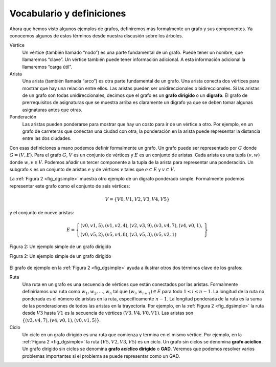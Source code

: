 ..  Copyright (C)  Brad Miller, David Ranum
    This work is licensed under the Creative Commons Attribution-NonCommercial-ShareAlike 4.0 International License. To view a copy of this license, visit http://creativecommons.org/licenses/by-nc-sa/4.0/.


Vocabulario y definiciones
--------------------------

Ahora que hemos visto algunos ejemplos de grafos, definiremos más formalmente un grafo y sus componentes. Ya conocemos algunos de estos términos desde nuestra discusión sobre los árboles.

.. Now that we have looked at some examples of graphs, we will more formally define a graph and its components. We already know some of these terms from our discussion of trees.

Vértice
    Un vértice (también llamado “nodo”) es una parte fundamental de un grafo. Puede tener un nombre, que llamaremos “clave”. Un vértice también puede tener información adicional. A esta información adicional la llamaremos “carga útil”.

Arista
    Una arista (también llamada “arco”) es otra parte fundamental de un grafo. Una arista conecta dos vértices para mostrar que hay una relación entre ellos. Las aristas pueden ser unidireccionales o bidireccionales. Si las aristas de un grafo son todas unidireccionales, decimos que el grafo es un **grafo dirigido** o un **digrafo**. El grafo de prerrequisitos de asignaturas que se muestra arriba es claramente un digrafo ya que se deben tomar algunas asignaturas antes que otras.

Ponderación
    Las aristas pueden ponderarse para mostrar que hay un costo para ir de un vértice a otro. Por ejemplo, en un grafo de carreteras que conectan una ciudad con otra, la ponderación en la arista puede representar la distancia entre las dos ciudades.

Con esas definiciones a mano podemos definir formalmente un grafo. Un grafo puede ser representado por :math:`G` donde :math:`G=(V,E)`. Para el grafo :math:`G`, :math:`V` es un conjunto de vértices y :math:`E` es un conjunto de aristas. Cada arista es una tupla :math:`(v,w)` donde :math:`w,v \in V`. Podemos añadir un tercer componente a la tupla de la arista para representar una ponderación. Un subgrafo :math:`s` es un conjunto de aristas :math:`e` y de vértices :math:`v` tales que :math:`e \subset E` y :math:`v \subset V`.

.. With those definitions in hand we can formally define a graph. A graph can be represented by :math:`G` where :math:`G =(V,E)`. For the graph :math:`G`, :math:`V` is a set of vertices and :math:`E` is a set of edges. Each edge is a tuple :math:`(v,w)` where :math:`w,v \in V`. We can add a third component to the edge tuple to represent a weight. A subgraph :math:`s` is a set of edges :math:`e` and vertices :math:`v` such that :math:`e \subset E` and :math:`v \subset V`.

La :ref:`Figura 2 <fig_dgsimple>` muestra otro ejemplo de un digrafo ponderado simple. Formalmente podemos representar este grafo como el conjunto de seis vértices:

.. :ref:`Figure  2 <fig_dgsimple>` shows another example of a simple weighted digraph. Formally we can represent this graph as the set of six vertices:

.. math::

   V = \left\{ V0,V1,V2,V3,V4,V5 \right\}

y el conjunto de nueve aristas:

.. math::

   E = \left\{ \begin{array}{l}(v0,v1,5), (v1,v2,4), (v2,v3,9), (v3,v4,7), (v4,v0,1), \\
                (v0,v5,2),(v5,v4,8),(v3,v5,3),(v5,v2,1)
                \end{array} \right\}

..  _fig_dgsimple:

.. figure:: Figures/digraph.png
   :align: center

   Figura 2: Un ejemplo simple de un grafo dirigido

   Figura 2: Un ejemplo simple de un grafo dirigido

El grafo de ejemplo en la :ref:`Figura 2 <fig_dgsimple>` ayuda a ilustrar otros dos términos clave de los grafos:

.. The example graph in :ref:`Figure 2 <fig_dgsimple>` helps illustrate two other key graph terms:

Ruta
    Una ruta en un grafo es una secuencia de vértices que están conectados por las aristas. Formalmente definiríamos una ruta como :math:`w_1, w_2, ..., w_n` tal que :math:`(w_i, w_{i+1}) \in E` para todo :math:`1 \le i \le n-1`. La longitud de la ruta no ponderada es el número de aristas en la ruta, específicamente :math:`n-1`. La longitud ponderada de la ruta es la suma de las ponderaciones de todos las aristas en la trayectoria. Por ejemplo, en la :ref:`Figura 2 <fig_dgsimple>` la ruta desde :math:`V3` hasta :math:`V1` es la secuencia de vértices :math:`(V3,V4,V0,V1)`. Las aristas son :math:`\left\{(v3,v4,7),(v4,v0,1),(v0,v1,5) \right\}`.

Ciclo
    Un ciclo en un grafo dirigido es una ruta que comienza y termina en el mismo vértice. Por ejemplo, en la :ref:`Figura 2 <fig_dgsimple>` la ruta :math:`(V5,V2,V3,V5)` es un ciclo. Un grafo sin ciclos se denomina **grafo acíclico**. Un grafo dirigido sin ciclos se denomina **grafo acíclico dirigido** o **GAD**. Veremos que podemos resolver varios problemas importantes si el problema se puede representar como un GAD.
